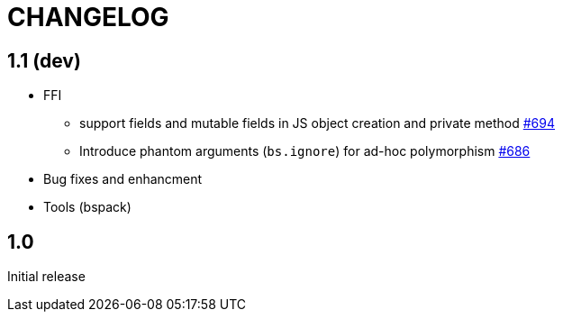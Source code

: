 # CHANGELOG
:issues: https://github.com/bloomberg/bucklescript/issues


== 1.1 (dev)

* FFI
- support fields and mutable fields in JS object creation
	and private method {issues}/694[#694]
- Introduce phantom arguments (`bs.ignore`) for ad-hoc
	polymorphism {issues}/686[#686]

* Bug fixes and enhancment

* Tools (bspack)



== 1.0

Initial release
